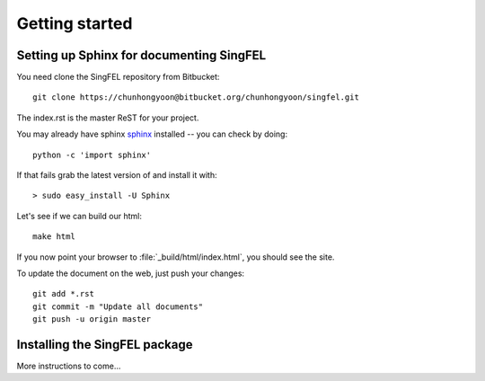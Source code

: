 .. _getting_started:


***************
Getting started
***************

.. _installing-docdir:

.. image:: _static/pmi_rsz.png
    :scale: 100 %

Setting up Sphinx for documenting SingFEL
=========================================

You need clone the SingFEL repository from Bitbucket::

  git clone https://chunhongyoon@bitbucket.org/chunhongyoon/singfel.git

The index.rst is the master ReST for your project.

You may already have sphinx `sphinx <http://sphinx.pocoo.org/>`_
installed -- you can check by doing::

  python -c 'import sphinx'

If that fails grab the latest version of and install it with::

  > sudo easy_install -U Sphinx

Let's see if we can build our html::

  make html

If you now point your browser to :file:`_build/html/index.html`, you
should see the site.

To update the document on the web, just push your changes::

   git add *.rst
   git commit -m "Update all documents"
   git push -u origin master

.. image:: _static/undulator_rsz.png
    :scale: 100 %

Installing the SingFEL package
==============================

More instructions to come...



